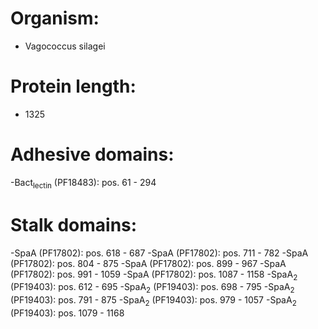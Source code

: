 * Organism:
- Vagococcus silagei
* Protein length:
- 1325
* Adhesive domains:
-Bact_lectin (PF18483): pos. 61 - 294
* Stalk domains:
-SpaA (PF17802): pos. 618 - 687
-SpaA (PF17802): pos. 711 - 782
-SpaA (PF17802): pos. 804 - 875
-SpaA (PF17802): pos. 899 - 967
-SpaA (PF17802): pos. 991 - 1059
-SpaA (PF17802): pos. 1087 - 1158
-SpaA_2 (PF19403): pos. 612 - 695
-SpaA_2 (PF19403): pos. 698 - 795
-SpaA_2 (PF19403): pos. 791 - 875
-SpaA_2 (PF19403): pos. 979 - 1057
-SpaA_2 (PF19403): pos. 1079 - 1168

